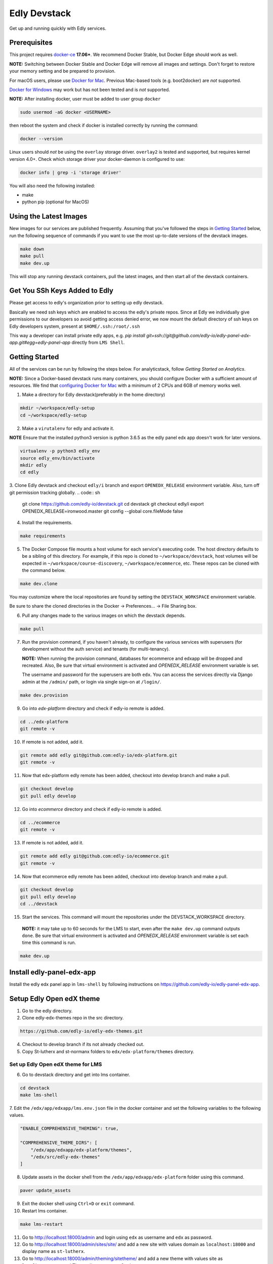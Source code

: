 Edly Devstack |Build Status|
================================

Get up and running quickly with Edly services.


Prerequisites
-------------

This project requires `docker-ce`_ **17.06+**.  We recommend Docker Stable, but
Docker Edge should work as well.

**NOTE:** Switching between Docker Stable and Docker Edge will remove all images and
settings.  Don't forget to restore your memory setting and be prepared to
provision.

For macOS users, please use `Docker for Mac`_. Previous Mac-based tools (e.g.
boot2docker) are *not* supported.

`Docker for Windows`_ may work but has not been tested and is *not* supported.


**NOTE:** After installing docker, user must be added to user group ``docker``

.. code:: sh

   sudo usermod -aG docker <USERNAME>

then reboot the system and check if docker is installed correctly by running the command:

.. code:: sh

    docker --version

Linux users should *not* be using the ``overlay`` storage driver.  ``overlay2``
is tested and supported, but requires kernel version 4.0+.  Check which storage
driver your docker-daemon is configured to use:

.. code:: sh

   docker info | grep -i 'storage driver'

You will also need the following installed:

- make
- python pip (optional for MacOS)

Using the Latest Images
-----------------------

New images for our services are published frequently.  Assuming that you've followed the steps in `Getting Started`_
below, run the following sequence of commands if you want to use the most up-to-date versions of the devstack images.

.. code:: sh

    make down
    make pull
    make dev.up

This will stop any running devstack containers, pull the latest images, and then start all of the devstack containers.

Get You SSh Keys Added to Edly
------------------------------

Please get access to edly's organization prior to setting up edly devstack.

Basically we need ssh keys which are enabled to access the edly's private repos.
Since at Edly we individually give permissions to our developers so avoid getting access denied error,
we now mount the default directory of ssh keys on Edly developers system, present at ``$HOME/.ssh:/root/.ssh``

This way a developer can install private edly apps,
e.g. `pip install git+ssh://git@github.com/edly-io/edly-panel-edx-app.git#egg=edly-panel-app` directly from ``LMS Shell``.


Getting Started
---------------

All of the services can be run by following the steps below. For analyticstack, follow `Getting Started on Analytics`.

**NOTE:** Since a Docker-based devstack runs many containers,
you should configure Docker with a sufficient
amount of resources. We find that `configuring Docker for Mac`_ with
a minimum of 2 CPUs and 6GB of memory works well.


1. Make a directory for Edly devstack(preferably in the home directory)

.. code:: sh

    mkdir ~/workspace/edly-setup
    cd ~/workspace/edly-setup

2. Make a ``virutalenv`` for edly and activate it.

**NOTE** Ensure that the installed python3 version is python 3.6.5 as the edly panel edx app doesn't work for later
versions.

.. code:: sh

    virtualenv -p python3 edly_env
    source edly_env/bin/activate
    mkdir edly
    cd edly

3. Clone Edly devstack and checkout ``edly/i`` branch and export ``OPENEDX_RELEASE`` environment variable.
Also, turn off git permission tracking globally.
.. code:: sh

    git clone https://github.com/edly-io/devstack.git
    cd devstack
    git checkout edly/i
    export OPENEDX_RELEASE=ironwood.master
    git config --global core.fileMode false

4. Install the requirements.

.. code:: sh

    make requirements

5. The Docker Compose file mounts a host volume for each service's executing
   code. The host directory defaults to be a sibling of this directory. For
   example, if this repo is cloned to ``~/workspace/devstack``, host volumes
   will be expected in ``~/workspace/course-discovery``,
   ``~/workspace/ecommerce``, etc. These repos can be cloned with the command
   below.

.. code:: sh

    make dev.clone

You may customize where the local repositories are found by setting the ``DEVSTACK_WORKSPACE`` environment variable.

Be sure to share the cloned directories in the Docker -> Preferences... -> File Sharing box.

6. Pull any changes made to the various images on which the devstack depends.

.. code:: sh

    make pull

7. Run the provision command, if you haven't already, to configure the various
   services with superusers (for development without the auth service) and
   tenants (for multi-tenancy).

   **NOTE:** When running the provision command, databases for ecommerce and edxapp
   will be dropped and recreated.
   Also, Be sure that virtual environment is activated and `OPENEDX_RELEASE` environment variable is set.

   The username and password for the superusers are both ``edx``. You can access
   the services directly via Django admin at the ``/admin/`` path, or login via
   single sign-on at ``/login/``.

.. code:: sh

    make dev.provision

9. Go into `edx-platform` directory and check if edly-io remote is added.

.. code:: sh

    cd ../edx-platform
    git remote -v

10. If remote is not added, add it.

.. code:: sh

    git remote add edly git@github.com:edly-io/edx-platform.git
    git remote -v

11. Now that edx-platform edly remote has been added, checkout into develop branch and make a pull.

.. code:: sh

    git checkout develop
    git pull edly develop

12. Go into `ecommerce` directory and check if edly-io remote is added.

.. code:: sh

    cd ../ecommerce
    git remote -v

13. If remote is not added, add it.

.. code:: sh

    git remote add edly git@github.com:edly-io/ecommerce.git
    git remote -v

14. Now that ecommerce edly remote has been added, checkout into develop branch and make a pull.

.. code:: sh

    git checkout develop
    git pull edly develop
    cd ../devstack

15. Start the services. This command will mount the repositories under the DEVSTACK\_WORKSPACE directory.

   **NOTE:** it may take up to 60 seconds for the LMS to start, even after the ``make dev.up`` command outputs ``done``.
   Be sure that virtual environment is activated and `OPENEDX_RELEASE` environment variable is set each time
   this command is run.

.. code:: sh

    make dev.up

Install edly-panel-edx-app
--------------------------

Install the edly edx panel app in ``lms-shell`` by following instructions on https://github.com/edly-io/edly-panel-edx-app.

Setup Edly Open edX theme
-------------------------

1. Go to the edly directory.
2. Clone edly-edx-themes repo in the src directory.

.. code:: sh

    https://github.com/edly-io/edly-edx-themes.git

4. Checkout to develop branch if its not already checked out.

5. Copy St-lutherx and st-normanx folders to ``edx/edx-platform/themes`` directory.

Set up Edly Open edX theme for LMS
**********************************

6. Go to devstack directory and get into lms container.

.. code:: sh

    cd devstack
    make lms-shell


7. Edit the ``/edx/app/edxapp/lms.env.json`` file in the docker container and set the following
variables to the following values.

.. code:: json

    "ENABLE_COMPREHENSIVE_THEMING": true,

    "COMPREHENSIVE_THEME_DIRS": [
        "/edx/app/edxapp/edx-platform/themes",
        "/edx/src/edly-edx-themes"
    ]

8. Update assets in the docker shell from the ``/edx/app/edxapp/edx-platform`` folder using this command.

.. code:: sh

    paver update_assets


9. Exit the docker shell using ``Ctrl+D`` or ``exit`` command.
10. Restart lms container.

.. code:: sh

    make lms-restart

11. Go to http://localhost:18000/admin and login using ``edx`` as username and ``edx`` as password.
12. Go to http://localhost:18000/admin/sites/site/ and add a new site with values domain as ``localhost:18000`` and display name as ``st-lutherx``.
13. Go to http://localhost:18000/admin/theming/sitetheme/ and add a new theme with values site as ``localhost:18000`` and Theme dir name as ``st-lutherx``.

Set up Edly Open edX theme for Studio
*************************************

1. Go to devstack directory and get into studio container.

.. code:: sh

    cd devstack
    make studio-shell


2. Edit the ``/edx/app/edxapp/cms.env.json`` file in the docker container and set the following
variables to the following values.

.. code:: json

    "ENABLE_COMPREHENSIVE_THEMING": true,

    "COMPREHENSIVE_THEME_DIRS": [
        "/edx/app/edxapp/edx-platform/themes",
        "/edx/src/edly-edx-themes"
    ]

3. Update assets in the docker shell from the ``/edx/app/edxapp/edx-platform`` folder using this command.

.. code:: sh

    paver update_assets


4. Exit the docker shell using ``Ctrl+D`` or ``exit`` command.
5. Restart studio container.

.. code:: sh

    make studio-restart

6. Go to http://localhost:18010/admin and login using ``edx`` as username and ``edx`` as password.
7. Go to http://localhost:18010/admin/sites/site/ and add a new site with values domain as ``localhost:18010`` and display name as ``st-lutherx``.
8. Go to http://localhost:18010/admin/theming/sitetheme/ and add a new theme with values site as ``localhost:18010`` and Theme dir name as ``st-lutherx``.

Set up Edly Open edX theme for Ecommerce
****************************************

1. Go to devstack directory and get into ecommerce container.

.. code:: sh

    cd devstack
    make ecommerce-shell


2. Edit the ``/edx/etc/ecommerce.yml`` file in the docker container and set the following
variables to the following values.

.. code:: json

    "ENABLE_COMPREHENSIVE_THEMING": true,

    COMPREHENSIVE_THEME_DIRS:
    - /edx/src/edly-edx-themes/st-lutherx/ecommerce
    - /edx/src/edly-edx-themes/st-normanx/ecommerce

3. Update assets in the docker shell from the ``/edx/app/ecommerce/ecommerce`` folder using these commands.

.. code:: sh

    python manage.py update_assets
    make requirements

4. Exit the docker shell using ``Ctrl+D`` or ``exit`` command.

5. Restart ecommerce container.

.. code:: sh

    docker-compose restart ecommerce

6. Go to http://localhost:18130/admin and login using ``edx`` as username and ``edx`` as password.
7. Go to http://localhost:18130/admin/sites/site/ and add a new site with values domain as ``localhost:18130`` and display name as ``st-lutherx``.
8. Go to http://localhost:18130/admin/theming/sitetheme/ and add a new theme with values site as ``localhost:18130`` and Theme dir name as ``st-lutherx``.


WordPress Setup
---------------

Gulp should be installed before proceeding further (you may need to skip sudo if you are using nvm).

.. code:: sh

    sudo npm i -g gulp-cli

1. Install php and composer in host machine.

.. code:: sh

    apt-get install php7.2
    curl -s https://getcomposer.org/installer | php
    sudo mv composer.phar /usr/bin/composer

**NOTE** If you are on macOS, use following command to move the ``composer.phar`` file.

.. code:: sh

    brew install php@7.2
    curl -s https://getcomposer.org/installer | php
    sudo mv composer.phar /usr/local/bin/composer


then install composer in wordpress container.

.. code:: sh

    make wordpress-shell
    curl -s https://getcomposer.org/installer | php
    mv composer.phar /usr/local/bin/composer


2. Change the owner of ``wp-content`` directory inside docker container.

.. code:: sh

    chown -R www-data:www-data wp-content


3. Install the requirements for ``edly-wp-theme`` and ``edly-wp-plugin`` inside wordpress shell. But before doing that, Change the owner of the directories as shown below.

.. code:: sh

    cd /var/www/html/wp-content/plugins/edly-wp-plugin
    composer install

    cd /var/www/html/wp-content/themes/st-lutherx
    composer install

    cd /var/www/html/wp-content/themes/st-normanx
    composer install

    exit

4. Add ``127.0.0.1 wordpress.edx.devstack.lms`` in host file.
5. Visit ``wordpress.edx.devstack.lms:8888``. It should prompt the WordPress installation screen.
6. Fill it in with the following values

.. code:: sh

        Site name: Edly
        Username: edx
        Password: edx
        Email: edx@example.com

7. Click Install and then login with the same credentials.
8. Change the permissions of ``edly-wp-plugin`` and ``edly-wp-theme``.

.. code:: sh

    cd ..
    sudo chmod -R 0777 edly-wp-plugin
    sudo chmod -R 0777 edly-wp-theme
    cd devstack

9. Run wordpress provsion.

.. code:: sh

    ./provision-wordpress.sh

**Note** (For Linux): If you face an error related to xml while running the provision, run the following command:

.. code:: sh

        sudo apt-get install php7.2-xml

and then run the provision again.

10. Go to devstack folder and run `make lms-shell` and edit the config file ``../lms.env.json``. Change the below value

.. code:: sh

        "SESSION_COOKIE_DOMAIN": ".edx.devstack.lms"


To setup **Wordpress Pages** (Home, Blog, Courses, Instructors, About, Contact, FAQ) go to Wordpress panel and do the following steps for each page

- Go to "Pages" -> "Add New" page.
- Add page title.
- In "Page Attributes" section and click on "Template" select field. Select the appropriate template for the page.
- Publish the Page.
- Now click on "Edit with Elementor" button.
- On Elementor page, add any new templates or use existing ones for widgets if required, apply required changes (Images and sections) and click "Publish".

Now your page is published.

Steps to **setup ``Home``** page are shown below for explainatory purposes.

1. Log into WordPress admin panel.
2. Go to "All Pages" -> "Add New" page.
3. Set the title "Home".
4. Select "Home" template from "Template" select field.
5. Click on "Edit with Elementor" button.
6. In the widget area, click on ``directory`` icon.
7. Go to "My Template" tab.
8. Click on "Import Template" icon in upper left corner of the section
9. Now select ``<devstack-dir>/edly-wp-theme/theme-name/config-files/elementor-home.json`` file and import it.
10. Click on "Insert" button for ``Home`` template that we have just imported.
11. Click on "Edit Section" icon of the first widget appeared.
12. From the sidebar, go to "style" tab and upload an image of your choice.
13. Click on "Publish" button to save changes in Elementor.
14. Click on "Exit to Dashboard" from side menu.
15. Publish the page.

Now we can repeat the steps for the pages we want to setup.

To set the Home page we just setup as **default home page** perform the following steps.

1. Log into WordPress admin panel.
2. Go to "Appearance" -> "Customize" page.
3. Click on "Homepage settings"
4. Select "A static page" option.
5. Select "Home" in Homepage field.
6. Click publish.

To add **Course Additional Fields** follow the steps below:

1. Log into WordPress admin panel.
2. Go to "Custom Fields" -> "Tools" page.
3. In "Import Field Groups", select and import ``<devstack>/edly-wp-theme/config-files/acf-export-english.json`` file.

Setup WordPress Single Sign On
------------------------------
To setup the single sing on(SSO) on WordPress.  Follow the below steps

1. Open WordPress Shell

.. code:: sh

        make wordpress-shell

2. Open `wp-config.php` file

.. code:: sh

        apt update

        apt install nano

        nano wp-config.php


3. Past the below code and save file

.. code:: sh

        define( 'EDLY_SSO_CLIENT_ID', 'edly-wordpress-key' );

        define( 'EDLY_SSO_CLIENT_SECRET', 'edly-wordpress-secret' );

        define( 'EDLY_SSO_AUTHORIZE_ENDPOINT', 'http://edx.devstack.lms:18000/oauth2/authorize' );

        define( 'EDLY_SSO_ACCESS_TOKEN_URL', 'http://edx.devstack.lms:18000/oauth2/access_token' );

        define( 'EDLY_SSO_SCOPE', 'openid+profile+email+permissions' );

        define( 'EDLY_SSO_REDIRECT_URL', 'http://wordpress.edx.devstack.lms:8888' );

        define( 'EDLY_SOCIAL_AUTH_EDX_OIDC_ISSUER', 'http://localhost:18000/oauth2' );


4. Go to `LMS Django Admin` -> `Oauth2` -> `Clients`

- Add new client.

- Select ``discovery_worker`` in Users field

- Add ``edly-wordpress`` in Name field

- Add ``http://wordpress.edx.devstack.lms:8888`` in Url field

- Add ``http://wordpress.edx.devstack.lms:8888`` in Redirect Uri field

- Add ``edly-wordpress-key`` in Client Id field

- Add ``edly-wordpress-secret`` in Client Secret

- Select ``Confidential Web applications`` in Client type field

- Add ``http://wordpress.edx.devstack.lms:8888/logout`` in Logout uri field.


5. Go to WordPress admin area. Add new page with the name of Logout and select the `Logout` template.


Setting up edly panel
---------------------

1. Make sure all the edly services (Wordpress, LMS, Studio, Ecommerce, Course discovery) have been setup using the
edly devstack ironwood branch.

2. Clone edly panel backend locally in a separate folder than edly.

.. code:: sh

    mkdir ~/workspace/edly-panel-backend
    cd ~/workspace/edly-panel-backend

3. Follow all the steps from https://github.com/edly-io/edly-panel-backend/tree/develop.

4. Follow Step 4 onwards from this link. https://edlyio.atlassian.net/wiki/spaces/PI/pages/297500692/How+to+setup+Edly+Panel

**NOTE** If you have already installed the ``edly-panel-edx-app``, skip step 11.

Enable Marketing URLs
---------------------

1. Go to lms container.

.. code:: sh

    make lms-shell
    nano ../lms.env.json

and set the ``ENABLE_MKTG_SITE`` feature flag to ``True``.

2. Add the following URLs in ``edx-platform/lms/envs/devstack_docker.py``

.. code:: python

    MKTG_URLS = {
        ...
            "NAV_MENU": "wp-json/edly-wp-routes/nav-menu",
            "FOOTER": "wp-json/edly-wp-routes/footer",
            "ZENDESK-WIDGET": "wp-json/edly-wp-routes/edly-zendesk-widget"
        }



Enable Course Creation
----------------------

Go to ``<devstack-dir>/edx-platform/cms/envs/common.py`` and add
the following code to ``FEATURES`` dictionary.

.. code:: python

    # show organizations in studio while creating new course
    'ORGANIZATIONS_APP': True

Other useful commands
---------------------

After the services have started, if you need shell access to one of the
services, run ``make <service>-shell``. For example to access the
Catalog/Course Discovery Service, you can run:

.. code:: sh

    make discovery-shell

To see logs from containers running in detached mode, you can either use
"Kitematic" (available from the "Docker for Mac" menu), or by running the
following:

.. code:: sh

    make logs

To view the logs of a specific service container run ``make <service>-logs``.
For example, to access the logs for Ecommerce, you can run:

.. code:: sh

    make ecommerce-logs

To reset your environment and start provisioning from scratch, you can run:

.. code:: sh

    make destroy

For information on all the available ``make`` commands, you can run:

.. code:: sh

    make help

Usernames and Passwords
-----------------------

The provisioning script creates a Django superuser for every service.

::

    Email: edx@example.com
    Username: edx
    Password: edx

The LMS also includes demo accounts. The passwords for each of these accounts
is ``edx``.

+------------+------------------------+
| Username   | Email                  |
+============+========================+
| audit      | audit@example.com      |
+------------+------------------------+
| honor      | honor@example.com      |
+------------+------------------------+
| staff      | staff@example.com      |
+------------+------------------------+
| verified   | verified@example.com   |
+------------+------------------------+

Getting Started on Analytics
----------------------------

Analyticstack can be run by following the steps below.

**NOTE:** Since a Docker-based devstack runs many containers, you should configure
Docker with a sufficient amount of resources. We find that
`configuring Docker for Mac`_ with a minimum of 2 CPUs and 6GB of memory works
well for **analyticstack**. If you intend on running other docker services besides
analyticstack ( e.g. lms, studio etc ) consider setting higher memory.

1. Follow steps `1` and `2` from `Getting Started`_ section.

2. Before running the provision command, make sure to pull the relevant
   docker images from dockerhub by running the following commands:

   .. code:: sh

       make pull
       make pull.analytics_pipeline

3. Run the provision command to configure the analyticstack.

   .. code:: sh

       make dev.provision.analytics_pipeline

4. Start the analytics service. This command will mount the repositories under the
   DEVSTACK\_WORKSPACE directory.

   **NOTE:** it may take up to 60 seconds for Hadoop services to start.

   .. code:: sh

       make dev.up.analytics_pipeline

5. To access the analytics pipeline shell, run the following command. All analytics
   pipeline job/workflows should be executed after accessing the shell.

   .. code:: sh

     make analytics-pipeline-shell

   - To see logs from containers running in detached mode, you can either use
     "Kitematic" (available from the "Docker for Mac" menu), or by running the
     following command:

      .. code:: sh

        make logs

   - To view the logs of a specific service container run ``make <service>-logs``.
     For example, to access the logs for Hadoop's namenode, you can run:

      .. code:: sh

        make namenode-logs

   - To reset your environment and start provisioning from scratch, you can run:

      .. code:: sh

        make destroy

     **NOTE:** Be warned! This will remove all the containers and volumes
     initiated by this repository and all the data ( in these docker containers )
     will be lost.

   - For information on all the available ``make`` commands, you can run:

      .. code:: sh

        make help

6. For running acceptance tests on docker analyticstack, follow the instructions in the
   `Running analytics acceptance tests in docker`_ guide.
7. For troubleshooting docker analyticstack, follow the instructions in the
   `Troubleshooting docker analyticstack`_ guide.

Service URLs
------------

Each service is accessible at ``localhost`` on a specific port. The table below
provides links to the homepage of each service. Since some services are not
meant to be user-facing, the "homepage" may be the API root.

+---------------------+-------------------------------------+
| Service             | URL                                 |
+=====================+=====================================+
| Panel Frontend      | http://localhost:3030/              |
+---------------------+-------------------------------------+
| Credentials         | http://localhost:18150/api/v2/      |
+---------------------+-------------------------------------+
| Catalog/Discovery   | http://localhost:18381/api-docs/    |
+---------------------+-------------------------------------+
| E-Commerce/Otto     | http://localhost:18130/dashboard/   |
+---------------------+-------------------------------------+
| LMS                 | http://localhost:18000/             |
+---------------------+-------------------------------------+
| Notes/edx-notes-api | http://localhost:18120/api/v1/      |
+---------------------+-------------------------------------+
| Studio/CMS          | http://localhost:18010/             |
+---------------------+-------------------------------------+

Useful Commands
---------------

Sometimes you may need to restart a particular application server. To do so,
simply use the ``docker-compose restart`` command:

.. code:: sh

    docker-compose restart <service>

``<service>`` should be replaced with one of the following:

-  credentials
-  discovery
-  ecommerce
-  lms
-  edx_notes_api
-  studio

If you'd like to add some convenience make targets, you can add them to a ``local.mk`` file, ignored by git.

Payments
--------

The ecommerce image comes pre-configured for payments via CyberSource and PayPal. Additionally, the provisioning scripts
add the demo course (``course-v1:edX+DemoX+Demo_Course``) to the ecommerce catalog. You can initiate a checkout by visiting
http://localhost:18130/basket/add/?sku=8CF08E5 or clicking one of the various upgrade links in the LMS. The following
details can be used for checkout. While the name and address fields are required for credit card payments, their values
are not checked in development, so put whatever you want in those fields.

- Card Type: Visa
- Card Number: 4111111111111111
- CVN: 123 (or any three digits)
- Expiry Date: 06/2025 (or any date in the future)

PayPal (same for username and password): devstack@edx.org

Marketing Site
--------------

Docker Compose files useful for integrating with the edx.org marketing site are
available. This will NOT be useful to those outside of edX. For details on
getting things up and running, see
https://openedx.atlassian.net/wiki/display/OpenDev/Marketing+Site.

How do I develop on an installed Python package?
------------------------------------------------

If you want to modify an installed package – for instance ``edx-enterprise`` or ``completion`` – clone the repository in
``~/workspace/src/your-package``. Next, ssh into the appropriate docker container (``make lms-shell``),
run ``pip install -e /edx/src/your-package``, and restart the service.


How do I build images?
----------------------

There are `Docker CI Jenkins jobs`_ on tools-edx-jenkins that build and push new
Docker images to DockerHub on code changes to either the configuration repository or the IDA's codebase. These images
are tagged according to the branch from which they were built (see NOTES below).
If you want to build the images on your own, the Dockerfiles are available in the ``edx/configuration`` repo.

NOTES:

1. edxapp and IDAs use the ``latest`` tag for configuration changes which have been merged to master branch of
   their repository and ``edx/configuration``.
2. Images for a named Open edX release are built from the corresponding branch
   of each repository and tagged appropriately, for example ``hawthorn.master``
   or ``hawthorn.rc1``.
3. The elasticsearch used in devstack is built using elasticsearch-devstack/Dockerfile and the ``devstack`` tag.

BUILD COMMANDS:

.. code:: sh

    git checkout master
    git pull
    docker build -f docker/build/edxapp/Dockerfile . -t edxops/edxapp:latest

.. code:: sh

    git checkout master
    git pull
    docker build -f docker/build/ecommerce/Dockerfile . -t edxops/ecommerce:devstack

The build commands above will use your local configuration, but will pull
application code from the master branch of the application's repository. If you
would like to use code from another branch/tag/hash, modify the ``*_VERSION``
variable that lives in the ``ansible_overrides.yml`` file beside the
``Dockerfile``. Note that edx-platform is an exception; the variable to modify is ``edx_platform_version``
and not ``EDXAPP_VERSION``.

For example, if you wanted to build tag ``release-2017-03-03`` for the
E-Commerce Service, you would modify ``ECOMMERCE_VERSION`` in
``docker/build/ecommerce/ansible_overrides.yml``.

How do I run the images for a named Open edX release?
-----------------------------------------------------

1. Set the ``OPENEDX_RELEASE`` environment variable to the appropriate image
   tag; "hawthorn.master", "zebrawood.rc1", etc.  Note that unlike a server
   install, ``OPENEDX_RELEASE`` should not have the "open-release/" prefix.
2. Use ``make dev.checkout`` to check out the correct branch in the local
   checkout of each service repository once you've set the ``OPENEDX_RELEASE``
   environment variable above.
3. ``make pull`` to get the correct images.

All ``make`` target and ``docker-compose`` calls should now use the correct
images until you change or unset ``OPENEDX_RELEASE`` again.  To work on the
master branches and ``latest`` images, unset ``OPENEDX_RELEASE`` or set it to
an empty string.

How do I create database dumps?
-------------------------------
We use database dumps to speed up provisioning and generally spend less time running migrations. These dumps should be
updated occasionally - when database migrations take a prolonged amount of time *or* we want to incorporate changes that
require manual intervention.

To update the database dumps:

1. Destroy and/or backup the data for your existing devstack so that you start with a clean slate.
2. Disable the loading of the existing database dumps during provisioning by commenting out any calls to ``load-db.sh``
   in the provisioning scripts. This disabling ensures a start with a completely fresh database and incorporates any changes
   that may have required some form of manual intervention for existing installations (e.g. drop/move tables).
3. Provision devstack with ``make provision``.
4. Dump the databases and open a pull request with your updates:

.. code:: sh

   ./dump-db.sh ecommerce
   ./dump-db.sh edxapp
   ./dump-db.sh edxapp_csmh

How do I keep my database up to date?
-------------------------------------

You can run Django migrations as normal to apply any changes recently made
to the database schema for a particular service.  For example, to run
migrations for LMS, enter a shell via ``make lms-shell`` and then run:

.. code:: sh

   paver update_db

Alternatively, you can discard and rebuild the entire database for all
devstack services by re-running ``make dev.provision`` or
``make dev.sync.provision`` as appropriate for your configuration.  Note that
if your branch has fallen significantly behind master, it may not include all
of the migrations included in the database dump used by provisioning.  In these
cases, it's usually best to first rebase the branch onto master to
get the missing migrations.

How do I access a database shell?
---------------------------------

To access a MySQL or Mongo shell, run the following commands, respectively:

.. code:: sh

   make mysql-shell
   mysql

.. code:: sh

   make mongo-shell
   mongo

How do I make migrations?
-------------------------

Log into the LMS shell, source the ``edxapp`` virtualenv, and run the
``makemigrations`` command with the ``devstack_docker`` settings:

.. code:: sh

   make lms-shell
   source /edx/app/edxapp/edxapp_env
   cd /edx/app/edxapp/edx-platform
   ./manage.py <lms/cms> makemigrations <appname> --settings=devstack_docker

Also, make sure you are aware of the `Django Migration Don'ts`_ as the
edx-platform is deployed using the red-black method.


How do I upgrade Node.JS packages?
----------------------------------

JavaScript packages for Node.js are installed into the ``node_modules``
directory of the local git repository checkout which is synced into the
corresponding Docker container.  Hence these can be upgraded via any of the
usual methods for that service (``npm install``,
``paver install_node_prereqs``, etc.), and the changes will persist between
container restarts.

How do I upgrade Python packages?
---------------------------------

Unlike the ``node_modules`` directory, the ``virtualenv`` used to run Python
code in a Docker container only exists inside that container.  Changes made to
a container's filesystem are not saved when the container exits, so if you
manually install or upgrade Python packages in a container (via
``pip install``, ``paver install_python_prereqs``, etc.), they will no
longer be present if you restart the container.  (Devstack Docker containers
lose changes made to the filesystem when you reboot your computer, run
``make down``, restart or upgrade Docker itself, etc.) If you want to ensure
that your new or upgraded packages are present in the container every time it
starts, you have a few options:

* Merge your updated requirements files and wait for a new `edxops Docker image`_
  for that service to be built and uploaded to `Docker Hub`_.  You can
  then download and use the updated image (for example, via ``make pull``).
  The discovery and edxapp images are buit automatically via a Jenkins job. All other
  images are currently built as needed by edX employees, but will soon be built
  automatically on a regular basis. See `How do I build images?`_
  for more information.
* You can update your requirements files as appropriate and then build your
  own updated image for the service as described above, tagging it such that
  ``docker-compose`` will use it instead of the last image you downloaded.
  (Alternatively, you can temporarily edit ``docker-compose.yml`` to replace
  the ``image`` entry for that service with the ID of your new image.) You
  should be sure to modify the variable override for the version of the
  application code used for building the image. See `How do I build images?`_.
  for more information.
* You can temporarily modify the main service command in
  ``docker-compose.yml`` to first install your new package(s) each time the
  container is started.  For example, the part of the studio command which
  reads ``...&& while true; do...`` could be changed to
  ``...&& pip install my-new-package && while true; do...``.
* In order to work on locally pip-installed repos like edx-ora2, first clone
  them into ``../src`` (relative to this directory). Then, inside your lms shell,
  you can ``pip install -e /edx/src/edx-ora2``. If you want to keep this code
  installed across stop/starts, modify ``docker-compose.yml`` as mentioned
  above.

How do I rebuild static assets?
-------------------------------

Optimized static assets are built for all the Open edX services during
provisioning, but you may want to rebuild them for a particular service
after changing some files without re-provisioning the entire devstack.  To
do this, run the make target for the appropriate service.  For example:

.. code:: sh

   make credentials-static

To rebuild static assets for all service containers:

.. code:: sh

   make static

Switching branches
------------------

You can usually switch branches on a service's repository without adverse
effects on a running container for it.  The service in each container is
using runserver and should automatically reload when any changes are made
to the code on disk.  However, note the points made above regarding
database migrations and package updates.

When switching to a branch which differs greatly from the one you've been
working on (especially if the new branch is more recent), you may wish to
halt the existing containers via ``make down``, pull the latest Docker
images via ``make pull``, and then re-run ``make dev.provision`` or
``make dev.sync.provision`` in order to recreate up-to-date databases,
static assets, etc.

If making a patch to a named release, you should pull and use Docker images
which were tagged for that release.

Changing LMS/CMS settings
-------------------------
The LMS and CMS read many configuration settings from the container filesystem
in the following locations:

- ``/edx/app/edxapp/lms.env.json``
- ``/edx/app/edxapp/lms.auth.json``
- ``/edx/app/edxapp/cms.env.json``
- ``/edx/app/edxapp/cms.auth.json``

Changes to these files will *not* persist over a container restart, as they
are part of the layered container filesystem and not a mounted volume. However, you
may need to change these settings and then have the LMS or CMS pick up the changes.

To restart the LMS/CMS process without restarting the container, kill the LMS or CMS
process and the watcher process will restart the process within the container. You can
kill the needed processes from a shell within the LMS/CMS container with a single line of bash script:

LMS:

.. code:: sh

    kill -9 $(ps aux | grep 'manage.py lms' | egrep -v 'while|grep' | awk '{print $2}')

CMS:

.. code:: sh

    kill -9 $(ps aux | grep 'manage.py cms' | egrep -v 'while|grep' | awk '{print $2}')

From your host machine, you can also run ``make lms-restart`` or
``make studio-restart`` which run those commands in the containers for you.

PyCharm Integration
-------------------

See the `Pycharm Integration documentation`_.

devpi Caching
-------------

LMS and Studio use a devpi container to cache PyPI dependencies, which speeds up several Devstack operations.
See the `devpi documentation`_.

Debugging using PDB
-------------------

It's possible to debug any of the containers' Python services using PDB. To do so,
start up the containers as usual with:

.. code:: sh

    make dev.up

This command starts each relevant container with the equivalent of the '--it' option,
allowing a developer to attach to the process once the process is up and running.

To attach to the LMS/Studio containers and their process, use either:

.. code:: sh

    make lms-attach
    make studio-attach

Set a PDB breakpoint anywhere in the code using:

.. code:: sh

    import pdb;pdb.set_trace()

and your attached session will offer an interactive PDB prompt when the breakpoint is hit.

To detach from the container, you'll need to stop the container with:

.. code:: sh

    make stop

or a manual Docker command to bring down the container:

.. code:: sh

   docker kill $(docker ps -a -q --filter="name=edx.devstack.<container name>")

Running LMS and Studio Tests
----------------------------

After entering a shell for the appropriate service via ``make lms-shell`` or
``make studio-shell``, you can run any of the usual paver commands from the
`edx-platform testing documentation`_.  Examples:

.. code:: sh

    paver run_quality
    paver test_a11y
    paver test_bokchoy
    paver test_js
    paver test_lib
    paver test_python

Tests can also be run individually. Example:

.. code:: sh

    pytest openedx/core/djangoapps/user_api

Connecting to Browser
**********************

If you want to see the browser being automated for JavaScript or bok-choy tests,
you can connect to the container running it via VNC.

+------------------------+----------------------+
| Browser                | VNC connection       |
+========================+======================+
| Firefox (Default)      | vnc://0.0.0.0:25900  |
+------------------------+----------------------+
| Chrome (via Selenium)  | vnc://0.0.0.0:15900  |
+------------------------+----------------------+

On macOS, enter the VNC connection string in the address bar in Safari to
connect via VNC. The VNC passwords for both browsers are randomly generated and
logged at container startup, and can be found by running ``make vnc-passwords``.

Most tests are run in Firefox by default.  To use Chrome for tests that normally
use Firefox instead, prefix the test command with
``SELENIUM_BROWSER=chrome SELENIUM_HOST=edx.devstack.chrome``.

Running End-to-End Tests
------------------------

To run the base set of end-to-end tests for edx-platform, run the following
make target:

.. code:: sh

   make e2e-tests

If you want to use some of the other testing options described in the
`edx-e2e-tests README`_, you can instead start a shell for the e2e container
and run the tests manually via paver:

.. code:: sh

    make e2e-shell
    paver e2e_test --exclude="whitelabel\|enterprise"

The browser running the tests can be seen and interacted with via VNC as
described above (Firefox is used by default).

Troubleshooting: General Tips
-----------------------------

If you are having trouble with your containers, this sections contains some troubleshooting tips.

Check the logs
**************

If a container stops unexpectedly, you can look at its logs for clues::

    docker-compose logs lms

Update the code and images
***************************

Make sure you have the latest code and Docker images.

Pull the latest Docker images by running the following command from the devstack
directory:

.. code:: sh

   make pull

Pull the latest Docker Compose configuration and provisioning scripts by running
the following command from the devstack directory:

.. code:: sh

   git pull

Lastly, the images are built from the master branches of the application
repositories (e.g. edx-platform, ecommerce, etc.). Make sure you are using the
latest code from the master branches, or have rebased your branches on master.

Clean the containers
********************

Sometimes containers end up in strange states and need to be rebuilt. Run
``make down`` to remove all containers and networks. This will **NOT** remove your
data volumes.

Reset
*****

Sometimes you just aren't sure what's wrong, if you would like to hit the reset button
run ``make dev.reset``.

Running this command will perform the following steps:

* Bring down all containers
* Reset all git repositories to the HEAD of master
* Pull new images for all services
* Compile static assets for all services
* Run migrations for all services

It's good to run this before asking for help.

Start over
**********

If you want to completely start over, run ``make destroy``. This will remove
all containers, networks, AND data volumes.

Resetting a database
********************

In case you botched a migration or just want to start with a clean database.

1. Open up the mysql shell and drop the database for the desired service::

    make mysql-shell
    mysql
    DROP DATABASE (insert database here)

2. From your devstack directory, run the provision script for the service. The
   provision script should handle populating data such as Oauth clients and
   Open edX users and running migrations::

    ./provision-(service_name)


Troubleshooting: Common issues
------------------------------

File ownership change
**********************

If you notice that the ownership of some (maybe all) files have changed and you
need to enter your root password when editing a file, you might
have pulled changes to the remote repository from within a container. While running
``git pull``, git changes the owner of the files that you pull to the user that runs
that command. Within a container, that is the root user - so git operations
should be ran outside of the container.

To fix this situation, change the owner back to yourself outside of the container by running:

.. code:: sh

  $ sudo chown <user>:<group> -R .

Running LMS commands within a container
****************************************

Most of the ``paver`` commands require a settings flag. If omitted, the flag defaults to
``devstack``, which is the settings flag for vagrant-based devstack instances.
So if you run into issues running ``paver`` commands in a docker container, you should append
the ``devstack_docker`` flag. For example:

.. code:: sh

  $ paver update_assets --settings=devstack_docker

Resource busy or locked
************************

While running ``make static`` within the ecommerce container you could get an error
saying:

.. code:: sh

  Error: Error: EBUSY: resource busy or locked, rmdir '/edx/app/ecommerce/ecommerce/ecommerce/static/build/'

To fix this, remove the directory manually outside of the container and run the command again.

No space left on device
************************

If you see the error ``no space left on device`` on a Mac, Docker has run
out of space in its Docker.qcow2 file.

Here is an example error while running ``make pull``:

.. code:: sh

   ...
   32d52c166025: Extracting [==================================================>] 1.598 GB/1.598 GB
   ERROR: failed to register layer: Error processing tar file(exit status 1): write /edx/app/edxapp/edx-platform/.git/objects/pack/pack-4ff9873be2ca8ab77d4b0b302249676a37b3cd4b.pack: no space left on device
   make: *** [pull] Error 1

Try this first to clean up dangling images:

.. code:: sh

   docker image prune -f  # (This is very safe, so try this first.)

If you are still seeing issues, you can try cleaning up dangling volumes.

**Warning**: In most cases this will only remove volumes you no longer need, but
this is not a guarantee.

.. code:: sh

   docker volume prune -f  # (Be careful, this will remove your persistent data!)


No such file or directory
**************************

While provisioning, some have seen the following error:

.. code:: sh

   ...
   cwd = os.getcwdu()
   OSError: [Errno 2] No such file or directory
   make: *** [dev.provision.run] Error 1

This issue can be worked around, but there's no guaranteed method to do so.
Rebooting and restarting Docker does *not* seem to correct the issue. It
may be an issue that is exacerbated by our use of sync (which typically speeds
up the provisioning process on Mac), so you can try the following:

.. code:: sh

   # repeat the following until you get past the error.
   make stop
   make dev.provision

Once you get past the issue, you should be able to continue to use sync versions
of the make targets.

Memory Limit
************

While provisioning, some have seen the following error:

.. code:: sh

   ...
   Build failed running pavelib.assets.update_assets: Subprocess return code: 137

This error is an indication that your docker process died during execution.  Most likely,
this error is due to running out of memory.  Try increasing the memory
allocated to Docker.

Docker is using lots of CPU time when it should be idle
*********************************************************

On the Mac, this often manifests as the ``hyperkit`` process using a high
percentage of available CPU resources.  To identify the container(s)
responsible for the CPU usage:

.. code:: sh

    make stats

Once you've identified a container using too much CPU time, check its logs;
for example:

.. code:: sh

    make lms-logs

The most common culprit is an infinite restart loop where an error during
service startup causes the process to exit, but we've configured
``docker-compose`` to immediately try starting it again (so the container will
stay running long enough for you to use a shell to investigate and fix the
problem).  Make sure the set of packages installed in the container matches
what your current code branch expects; you may need to rerun ``pip`` on a
requirements file or pull new container images that already have the required
package versions installed.

Performance
-----------

Improve Mac OSX Performance with docker-sync
**********************************************

Docker for Mac has known filesystem issues that significantly decrease
performance for certain use cases, for example running tests in edx-platform. To
improve performance, `Docker Sync`_  can be used to synchronize file data from
the host machine to the containers.

Many developers have opted not to use `Docker Sync`_ because it adds complexity
and can sometimes lead to issues with the filesystem getting out of sync.

You can swap between using Docker Sync and native volumes at any time, by using
the make targets with or without 'sync'. However, this is harder to do quickly
if you want to switch inside the PyCharm IDE due to its need to rebuild its
cache of the containers' virtual environments.

If you are using macOS, please follow the `Docker Sync installation
instructions`_ before provisioning.

Docker Sync Troubleshooting tips
*********************************
Check your version and make sure you are running 0.4.6 or above:

.. code:: sh

    docker-sync --version

If not, upgrade to the latest version:

.. code:: sh

    gem update docker-sync

If you are having issues with docker sync, try the following:

.. code:: sh

    make stop
    docker-sync stop
    docker-sync clean

Cached Consistency Mode
************************

The performance improvements provided by `cached consistency mode for volume
mounts`_ introduced in Docker CE Edge 17.04 are still not good enough. It's
possible that the "delegated" consistency mode will be enough to no longer need
docker-sync, but this feature hasn't been fully implemented yet (as of
Docker 17.12.0-ce, "delegated" behaves the same as "cached").  There is a
GitHub issue which explains the `current status of implementing delegated consistency mode`_.

.. _Docker Compose: https://docs.docker.com/compose/
.. _Docker for Mac: https://docs.docker.com/docker-for-mac/
.. _Docker for Windows: https://docs.docker.com/docker-for-windows/
.. _Docker Sync: https://github.com/EugenMayer/docker-sync/wiki
.. _Docker Sync installation instructions: https://github.com/EugenMayer/docker-sync/wiki/1.-Installation
.. _cached consistency mode for volume mounts: https://docs.docker.com/docker-for-mac/osxfs-caching/
.. _current status of implementing delegated consistency mode: https://github.com/docker/for-mac/issues/1592
.. _configuring Docker for Mac: https://docs.docker.com/docker-for-mac/#/advanced
.. _feature added in Docker 17.05: https://github.com/edx/configuration/pull/3864
.. _edx-e2e-tests README: https://github.com/edx/edx-e2e-tests/#how-to-run-lms-and-studio-tests
.. _edxops Docker image: https://hub.docker.com/r/edxops/
.. _Docker Hub: https://hub.docker.com/
.. _Pycharm Integration documentation: docs/pycharm_integration.rst
.. _devpi documentation: docs/devpi.rst
.. _edx-platform testing documentation: https://github.com/edx/edx-platform/blob/master/docs/testing.rst#running-python-unit-tests
.. _docker-sync: #improve-mac-osx-performance-with-docker-sync
.. _docker-ce: https://docs.docker.com/install/linux/docker-ce/ubuntu/
.. |Build Status| image:: https://travis-ci.org/edx/devstack.svg?branch=master
    :target: https://travis-ci.org/edx/devstack
    :alt: Travis
.. _Docker CI Jenkins Jobs: https://tools-edx-jenkins.edx.org/job/DockerCI
.. _How do I build images?: https://github.com/edx/devstack/tree/master#how-do-i-build-images
   :target: https://travis-ci.org/edx/devstack
.. _Django Migration Don'ts: https://engineering.edx.org/django-migration-donts-f4588fd11b64
.. _Python virtualenv: http://docs.python-guide.org/en/latest/dev/virtualenvs/#lower-level-virtualenv
.. _Running analytics acceptance tests in docker: http://edx-analytics-pipeline-reference.readthedocs.io/en/latest/running_acceptance_tests_in_docker.html
.. _Troubleshooting docker analyticstack: http://edx-analytics-pipeline-reference.readthedocs.io/en/latest/troubleshooting_docker_analyticstack.html
